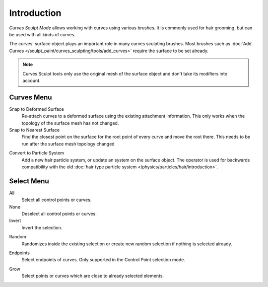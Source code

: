 
************
Introduction
************

*Curves Sculpt Mode* allows working with curves using various brushes.
It is commonly used for hair grooming, but can be used with all kinds of curves.

The curves' surface object plays an important role in many curves sculpting brushes.
Most brushes such as :doc:`Add Curves </sculpt_paint/curves_sculpting/tools/add_curves>`
require the surface to be set already.

.. note::

    Curves Sculpt tools only use the original mesh of the surface object and don't take its modifiers into account.


Curves Menu
===========

.. _bpy.ops.curves.snap_curves_to_surface:

Snap to Deformed Surface
   Re-attach curves to a deformed surface using the existing attachment information.
   This only works when the topology of the surface mesh has not changed.

Snap to Nearest Surface
   Find the closest point on the surface for the root point of every curve and move the root there.
   This needs to be run after the surface mesh topology changed

.. _bpy.ops.curves.convert_to_particle_system:

Convert to Particle System
   Add a new hair particle system, or update an system on the surface object.
   The operator is used for backwards compatibility with the old
   :doc:`hair type particle system </physics/particles/hair/introduction>`.


Select Menu
===========

.. _bpy.ops.sculpt_curves.select_all:

All
   Select all control points or curves.

None
   Deselect all control points or curves.

Invert
   Invert the selection.

.. _bpy.ops.sculpt_curves.select_random:

Random
   Randomizes inside the existing selection or create new random selection if nothing is selected already.

.. _bpy.ops.sculpt_curves.select_end:

Endpoints
   Select endpoints of curves.
   Only supported in the Control Point selection mode.

.. _bpy.ops.sculpt_curves.select_grow:

Grow
   Select points or curves which are close to already selected elements.
